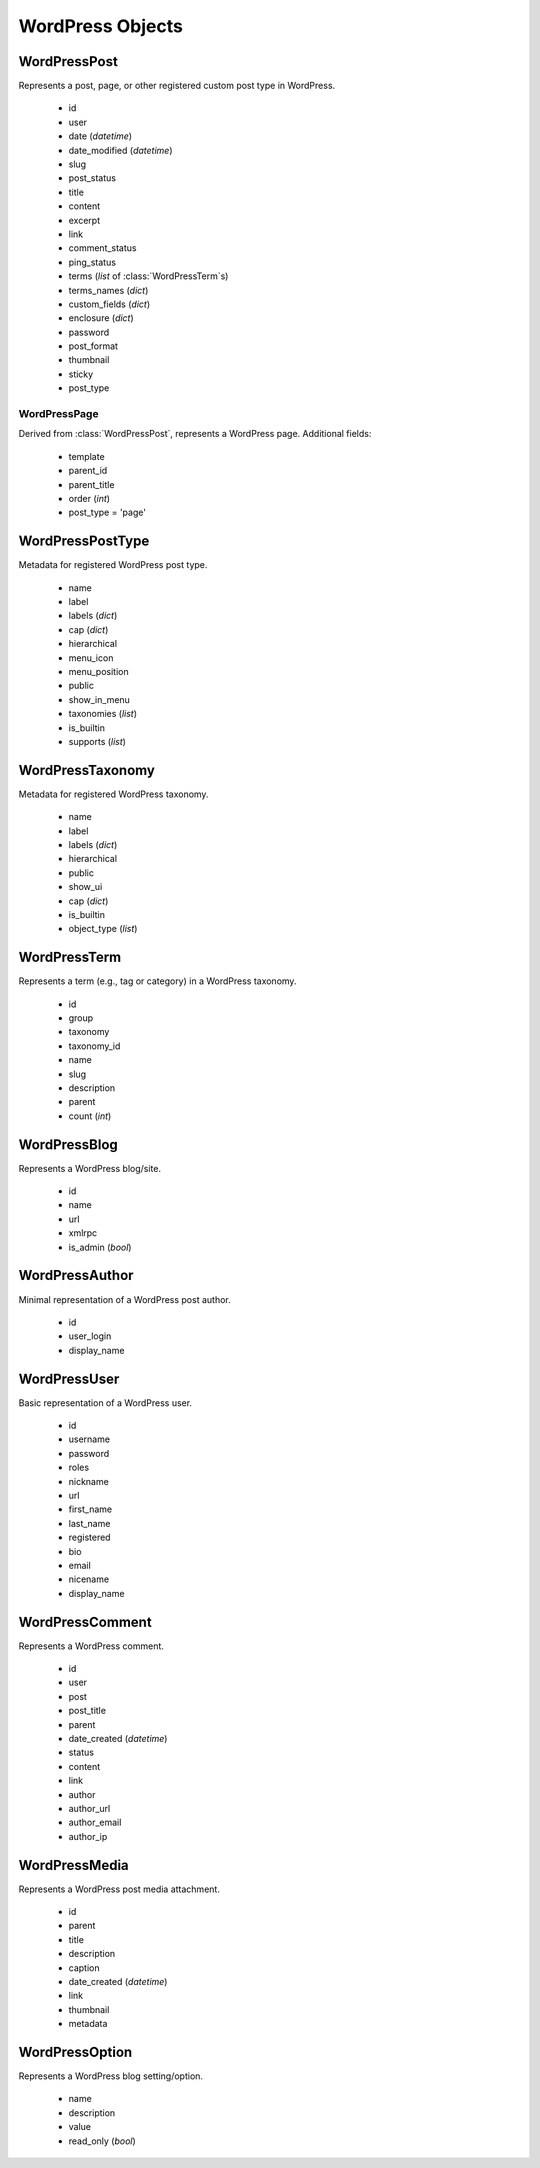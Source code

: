 WordPress Objects
=================

WordPressPost
-------------
.. class:: WordPressPost

	Represents a post, page, or other registered custom post type in WordPress.

		* id
		* user
		* date (`datetime`)
		* date_modified (`datetime`)
		* slug
		* post_status
		* title
		* content
		* excerpt
		* link
		* comment_status
		* ping_status
		* terms (`list` of :class:`WordPressTerm`\s)
		* terms_names (`dict`)
		* custom_fields (`dict`)
		* enclosure (`dict`)
		* password
		* post_format
		* thumbnail
		* sticky
		* post_type

WordPressPage
~~~~~~~~~~~~~
.. class:: WordPressPage
	
	Derived from :class:`WordPressPost`, represents a WordPress page. Additional fields:

		* template
		* parent_id
		* parent_title
		* order (`int`)
		* post_type = 'page'

WordPressPostType
-----------------
.. class:: WordPressPostType

	Metadata for registered WordPress post type.

		* name
		* label
		* labels (`dict`)
		* cap (`dict`)
		* hierarchical
		* menu_icon
		* menu_position
		* public
		* show_in_menu
		* taxonomies (`list`)
		* is_builtin
		* supports (`list`)

WordPressTaxonomy
-----------------
.. class:: WordPressTaxonomy

	Metadata for registered WordPress taxonomy.

		* name
		* label
		* labels (`dict`)
		* hierarchical
		* public
		* show_ui
		* cap (`dict`)
		* is_builtin
		* object_type (`list`)

WordPressTerm
-------------
.. class:: WordPressTerm

	Represents a term (e.g., tag or category) in a WordPress taxonomy.

		* id
		* group
		* taxonomy
		* taxonomy_id
		* name
		* slug
		* description
		* parent
		* count (`int`)

WordPressBlog
-------------
.. class:: WordPressBlog

	Represents a WordPress blog/site.

		* id
		* name
		* url
		* xmlrpc
		* is_admin (`bool`)

WordPressAuthor
---------------
.. class:: WordPressAuthor

	Minimal representation of a WordPress post author.

		* id
		* user_login
		* display_name

WordPressUser
-------------
.. class:: WordPressUser

	Basic representation of a WordPress user.

		* id
		* username
		* password
		* roles
		* nickname
		* url
		* first_name
		* last_name
		* registered
		* bio
		* email
		* nicename
		* display_name

WordPressComment
----------------
.. class:: WordPressComment

	Represents a WordPress comment.

		* id
		* user
		* post
		* post_title
		* parent
		* date_created (`datetime`)
		* status
		* content
		* link
		* author
		* author_url
		* author_email
		* author_ip

WordPressMedia
--------------
.. class:: WordPressMedia

	Represents a WordPress post media attachment.

		* id
		* parent
		* title
		* description
		* caption
		* date_created (`datetime`)
		* link
		* thumbnail
		* metadata

WordPressOption
---------------
.. class:: WordPressOption

	Represents a WordPress blog setting/option.

		* name
		* description
		* value
		* read_only (`bool`)
